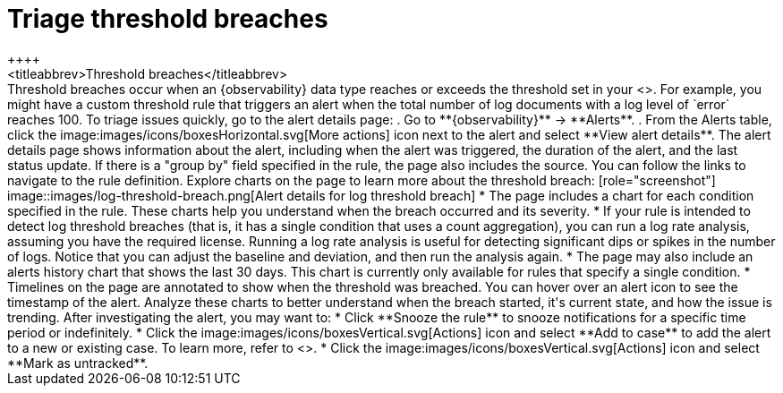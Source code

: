 [[triage-threshold-breaches]]
= Triage threshold breaches
++++
<titleabbrev>Threshold breaches</titleabbrev>
++++

Threshold breaches occur when an {observability} data type reaches or exceeds the threshold set in your <<custom-threshold-alert,custom threshold rule>>.
For example, you might have a custom threshold rule that triggers an alert when the total number of log documents with a log level of `error` reaches 100.

To triage issues quickly, go to the alert details page:

. Go to **{observability}** → **Alerts**.
. From the Alerts table, click the image:images/icons/boxesHorizontal.svg[More actions] icon next to the alert and select **View alert details**.

The alert details page shows information about the alert, including when the alert was triggered,
the duration of the alert, and the last status update.
If there is a "group by" field specified in the rule, the page also includes the source.
You can follow the links to navigate to the rule definition.

Explore charts on the page to learn more about the threshold breach:

[role="screenshot"]
image::images/log-threshold-breach.png[Alert details for log threshold breach]

* The page includes a chart for each condition specified in the rule.
These charts help you understand when the breach occurred and its severity.
* If your rule is intended to detect log threshold breaches
(that is, it has a single condition that uses a count aggregation),
you can run a log rate analysis, assuming you have the required license.
Running a log rate analysis is useful for detecting significant dips or spikes in the number of logs.
Notice that you can adjust the baseline and deviation, and then run the analysis again.
* The page may also include an alerts history chart that shows the last 30 days.
This chart is currently only available for rules that specify a single condition.
* Timelines on the page are annotated to show when the threshold was breached.
You can hover over an alert icon to see the timestamp of the alert.

Analyze these charts to better understand when the breach started, it's current
state, and how the issue is trending.

After investigating the alert, you may want to:

* Click **Snooze the rule** to snooze notifications for a specific time period or indefinitely.
* Click the image:images/icons/boxesVertical.svg[Actions] icon and select **Add to case** to add the alert to a new or existing case. To learn more, refer to <<create-cases>>.
* Click the image:images/icons/boxesVertical.svg[Actions] icon and select **Mark as untracked**.
